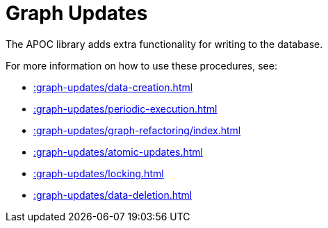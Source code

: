 [[graph-updates]]
= Graph Updates
:description: This chapter describes procedures that can be used to perform graph updates.



The APOC library adds extra functionality for writing to the database.

For more information on how to use these procedures, see:

* xref::graph-updates/data-creation.adoc[]
* xref::graph-updates/periodic-execution.adoc[]
* xref::graph-updates/graph-refactoring/index.adoc[]
* xref::graph-updates/atomic-updates.adoc[]
* xref::graph-updates/locking.adoc[]
* xref::graph-updates/data-deletion.adoc[]
